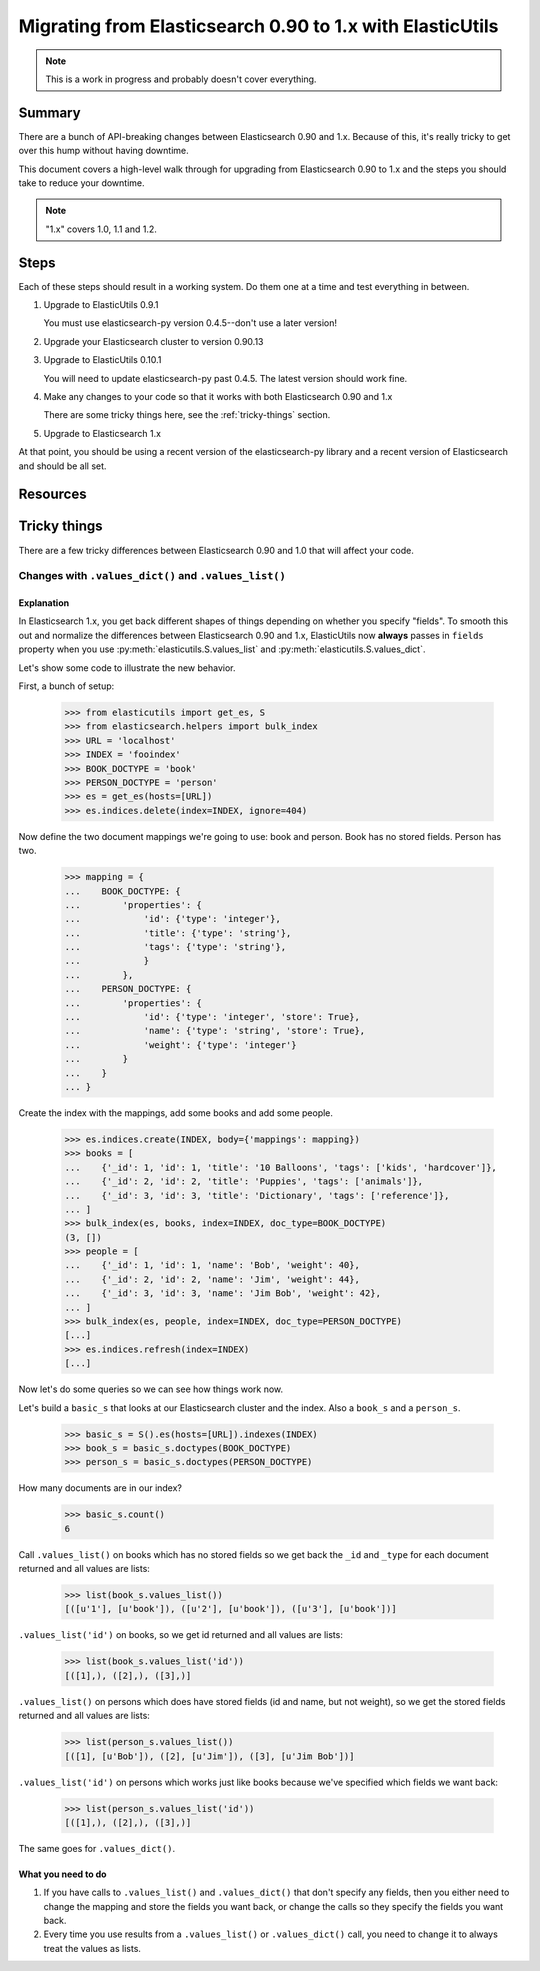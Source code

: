 
============================================================
 Migrating from Elasticsearch 0.90 to 1.x with ElasticUtils
============================================================

.. Note::

   This is a work in progress and probably doesn't cover everything.


Summary
=======

There are a bunch of API-breaking changes between Elasticsearch 0.90
and 1.x. Because of this, it's really tricky to get over this hump
without having downtime.

This document covers a high-level walk through for upgrading from
Elasticsearch 0.90 to 1.x and the steps you should take to reduce
your downtime.

.. Note::

   "1.x" covers 1.0, 1.1 and 1.2.


Steps
=====

Each of these steps should result in a working system. Do them one at
a time and test everything in between.

1. Upgrade to ElasticUtils 0.9.1

   You must use elasticsearch-py version 0.4.5--don't use a later version!

2. Upgrade your Elasticsearch cluster to version 0.90.13

3. Upgrade to ElasticUtils 0.10.1

   You will need to update elasticsearch-py past 0.4.5. The latest version
   should work fine.

4. Make any changes to your code so that it works with both Elasticsearch
   0.90 and 1.x

   There are some tricky things here, see the :ref:`tricky-things` section.

5. Upgrade to Elasticsearch 1.x


At that point, you should be using a recent version of the
elasticsearch-py library and a recent version of Elasticsearch and
should be all set.


Resources
=========

.. seealso::

   http://www.elasticsearch.org/guide/en/elasticsearch/reference/current/breaking-changes.html
     Breaking changes when migrating to Elasticsearch 1.0

   http://www.elasticsearch.org/guide/en/elasticsearch/reference/current/_deprecations.html
     Deprecated features when migrating to Elasticsearch 1.0


.. _tricky-things:

Tricky things
=============

There are a few tricky differences between Elasticsearch 0.90 and 1.0 that
will affect your code.


Changes with ``.values_dict()`` and ``.values_list()``
------------------------------------------------------

Explanation
~~~~~~~~~~~

In Elasticsearch 1.x, you get back different shapes of things depending
on whether you specify "fields". To smooth this out and normalize the
differences between Elasticsearch 0.90 and 1.x, ElasticUtils now **always**
passes in ``fields`` property when you use
:py:meth:`elasticutils.S.values_list` and
:py:meth:`elasticutils.S.values_dict`.

Let's show some code to illustrate the new behavior.

First, a bunch of setup:

    >>> from elasticutils import get_es, S
    >>> from elasticsearch.helpers import bulk_index
    >>> URL = 'localhost'
    >>> INDEX = 'fooindex'
    >>> BOOK_DOCTYPE = 'book'
    >>> PERSON_DOCTYPE = 'person'
    >>> es = get_es(hosts=[URL])
    >>> es.indices.delete(index=INDEX, ignore=404)

Now define the two document mappings we're going to use: book and person.
Book has no stored fields. Person has two.

    >>> mapping = {
    ...    BOOK_DOCTYPE: {
    ...        'properties': {
    ...            'id': {'type': 'integer'},
    ...            'title': {'type': 'string'},
    ...            'tags': {'type': 'string'},
    ...            }
    ...        },
    ...    PERSON_DOCTYPE: {
    ...        'properties': {
    ...            'id': {'type': 'integer', 'store': True},
    ...            'name': {'type': 'string', 'store': True},
    ...            'weight': {'type': 'integer'}
    ...        }
    ...    }
    ... }

Create the index with the mappings, add some books and add some people.

    >>> es.indices.create(INDEX, body={'mappings': mapping})
    >>> books = [
    ...    {'_id': 1, 'id': 1, 'title': '10 Balloons', 'tags': ['kids', 'hardcover']},
    ...    {'_id': 2, 'id': 2, 'title': 'Puppies', 'tags': ['animals']},
    ...    {'_id': 3, 'id': 3, 'title': 'Dictionary', 'tags': ['reference']},
    ... ]
    >>> bulk_index(es, books, index=INDEX, doc_type=BOOK_DOCTYPE)
    (3, [])
    >>> people = [
    ...    {'_id': 1, 'id': 1, 'name': 'Bob', 'weight': 40},
    ...    {'_id': 2, 'id': 2, 'name': 'Jim', 'weight': 44},
    ...    {'_id': 3, 'id': 3, 'name': 'Jim Bob', 'weight': 42},
    ... ]
    >>> bulk_index(es, people, index=INDEX, doc_type=PERSON_DOCTYPE)
    [...]
    >>> es.indices.refresh(index=INDEX)
    [...]

Now let's do some queries so we can see how things work now.

Let's build a ``basic_s`` that looks at our Elasticsearch cluster and
the index. Also a ``book_s`` and a ``person_s``.

    >>> basic_s = S().es(hosts=[URL]).indexes(INDEX)
    >>> book_s = basic_s.doctypes(BOOK_DOCTYPE)
    >>> person_s = basic_s.doctypes(PERSON_DOCTYPE)

How many documents are in our index?

    >>> basic_s.count()
    6

Call ``.values_list()`` on books which has no stored fields so we get back
the ``_id`` and ``_type`` for each document returned and all values are lists:

    >>> list(book_s.values_list())
    [([u'1'], [u'book']), ([u'2'], [u'book']), ([u'3'], [u'book'])]

``.values_list('id')`` on books, so we get id returned and all values are
lists:

    >>> list(book_s.values_list('id'))
    [([1],), ([2],), ([3],)]

``.values_list()`` on persons which does have stored fields (id and
name, but not weight), so we get the stored fields returned and all
values are lists:

    >>> list(person_s.values_list())
    [([1], [u'Bob']), ([2], [u'Jim']), ([3], [u'Jim Bob'])]

``.values_list('id')`` on persons which works just like books because
we've specified which fields we want back:

    >>> list(person_s.values_list('id'))
    [([1],), ([2],), ([3],)]


The same goes for ``.values_dict()``.


What you need to do
~~~~~~~~~~~~~~~~~~~

1. If you have calls to ``.values_list()`` and ``.values_dict()`` that
   don't specify any fields, then you either need to change the
   mapping and store the fields you want back, or change the calls so
   they specify the fields you want back.

2. Every time you use results from a ``.values_list()`` or ``.values_dict()`` call,
   you need to change it to always treat the values as lists.
